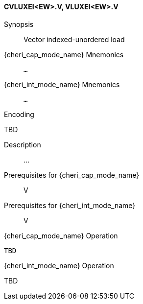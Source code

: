 <<<
[#insns-cvluxei_ew,reftext="Vector indexed-unordered load (CVLUXEI<EW>.V, VLUXEI<EW>.V)"]
==== CVLUXEI<EW>.V, VLUXEI<EW>.V

Synopsis::
Vector indexed-unordered load

{cheri_cap_mode_name} Mnemonics::
`...`

{cheri_int_mode_name} Mnemonics::
`...`

Encoding::
--
TBD
--

Description::
...

Prerequisites for {cheri_cap_mode_name}::
V

Prerequisites for {cheri_int_mode_name}::
V

{cheri_cap_mode_name} Operation::
[source,SAIL,subs="verbatim,quotes"]
--
TBD
--

{cheri_int_mode_name} Operation::
--
TBD
--
